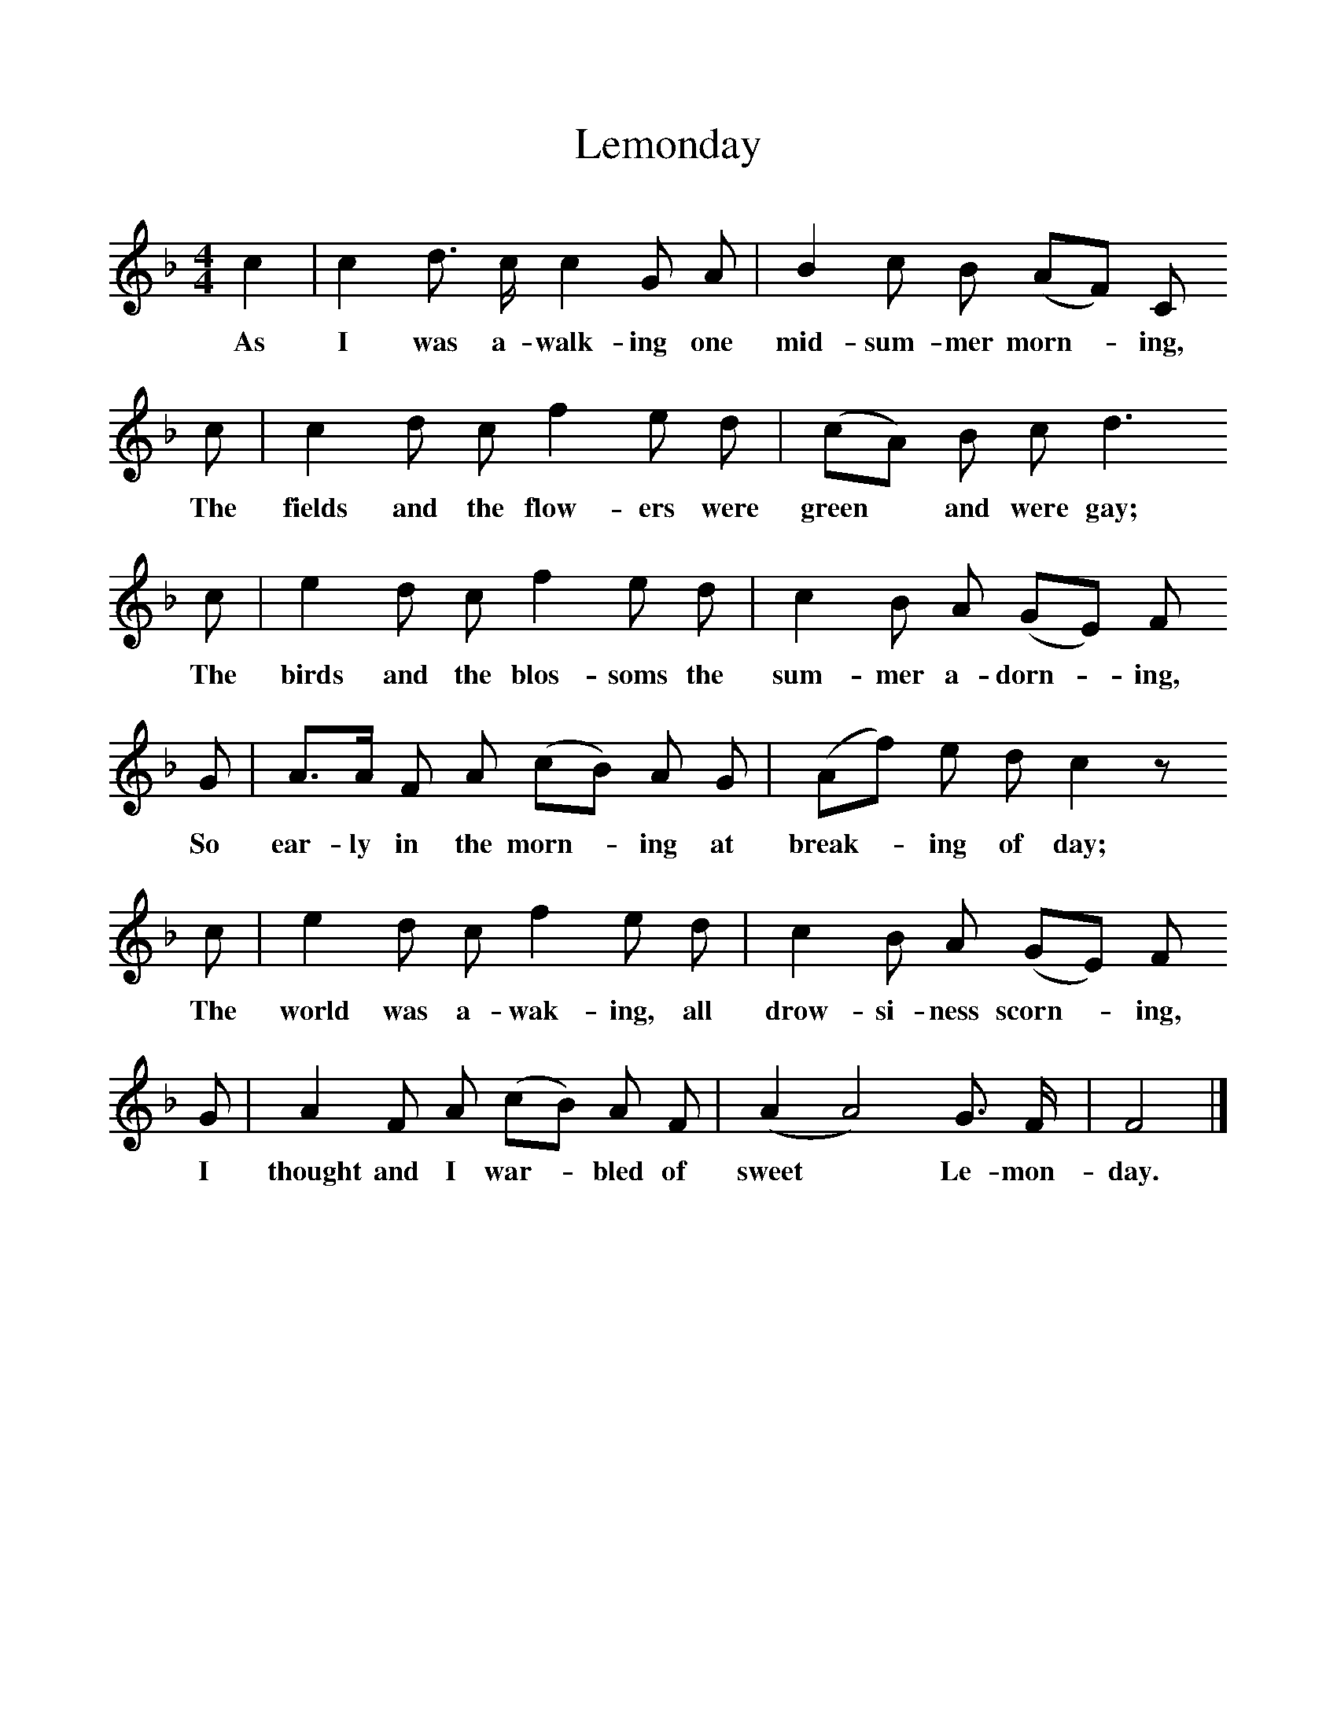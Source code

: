 %%scale 1
X:1
T:Lemonday
F:http://www.folkinfo.org/songs
B:Baring-Gould, A garland of Country Song, London 1895, (reprinted LLanerch)
Z:Baring-Gould
S:Samuel Gilbert, "The Falcon", Lanherne, N Cornwall.
M:4/4     %Meter
L:1/8     %
K:F
c2 |c2 d3/2 c/ c2 G A |B2 c B (AF) C 
w:As I was a-walk-ing one mid-sum-mer morn-*ing, 
c |c2 d c f2 e d | (cA) B c d3
w:The fields and the flow-ers were green* and were gay;
c |e2 d c f2 e d |c2 B A (GE) F 
w: The birds and the blos-soms the sum-mer a-dorn-*ing, 
G |A3/2A/ F A (cB) A G | (Af) e d c2 z 
w:So ear-ly in the morn-*ing at break-*ing of day; 
c |e2 d c f2 e d |c2 B A (GE) F 
w:The world was a-wak-ing, all drow-si-ness scorn-*ing, 
G |A2 F A (cB) A F | (A2A4) G3/2 F/ |F4  |]
w:I thought and I war-*bled of sweet* Le-mon-day. 